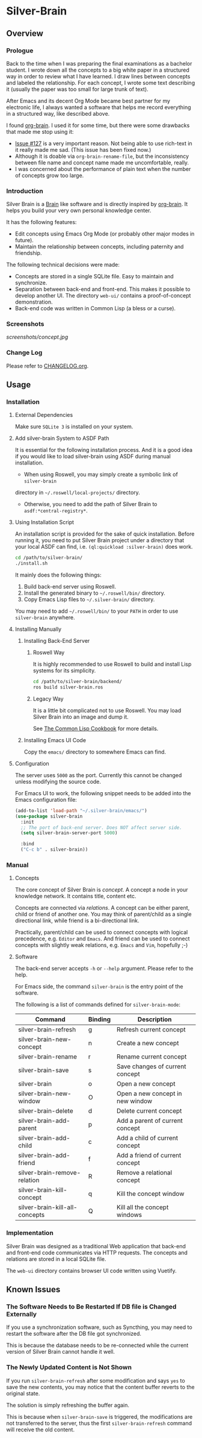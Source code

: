 
* Silver-Brain 

** Overview

*** Prologue

Back to the time when I was preparing the final examinations as a bachelor
student. I wrote down all the concepts to a big white paper in a structured
way in order to review what I have learned. I draw lines between concepts and
labeled the relationship. For each concept, I wrote some text describing it
(usually the paper was too small for large trunk of text).

After Emacs and its decent Org Mode became best partner for my electronic
life, I always wanted a software that helps me record everything in a
structured way, like described above.

I found [[https://github.com/Kungsgeten/org-brain][org-brain]]. I used it for some time, but there were some drawbacks that
made me stop using it:
- [[https://github.com/Kungsgeten/org-brain/issues/127][Issue #127]] is a very important reason. Not being able to use rich-text in it
  really made me sad. (This issue has been fixed now.)
- Although it is doable via ~org-brain-rename-file~, but the inconsistency
  between file name and concept name made me uncomfortable, really.
- I was concerned about the performance of plain text when the number of
  concepts grow too large.

*** Introduction

Silver Brain is a [[https://www.thebrain.com/][Brain]] like software and is directly inspired by
[[https://github.com/Kungsgeten/org-brain][org-brain]]. It helps you build your very own personal knowledge center.

It has the following features:

- Edit concepts using Emacs Org Mode (or probably other major modes in
  future).
- Maintain the relationship between concepts, including paternity and
  friendship.

The following technical decisions were made:

- Concepts are stored in a single SQLite file. Easy to maintain and
  synchronize.
- Separation between back-end and front-end. This makes it possible to develop
  another UI. The directory ~web-ui/~ contains a proof-of-concept
  demonstration.
- Back-end code was written in Common Lisp (a bless or a curse).

*** Screenshots

[[screenshots/concept.jpg]]

*** Change Log

Please refer to [[./CHANGELOG.org][CHANGELOG.org]].

** Usage

*** Installation

**** External Dependencies

Make sure ~SQLite 3~ is installed on your system.

**** Add silver-brain System to ASDF Path

It is essential for the following installation process. And it is a good idea
if you would like to load silver-brain using ASDF during manual installation.

- When using Roswell, you may simply create a symbolic link of ~silver-brain~
directory in =~/.roswell/local-projects/= directory.

- Otherwise, you need to add the path of Silver Brain to
  ~asdf:*central-registry*~.

**** Using Installation Script

An installation script is provided for the sake of quick installation. Before
running it, you need to put Silver Brain project under a directory that your
local ASDF can find, i.e. ~(ql:quickload :silver-brain)~ does work.

#+BEGIN_SRC sh
cd /path/to/silver-brain/
./install.sh
#+END_SRC

It mainly does the following things:
1. Build back-end server using Roswell.
2. Install the generated binary to =~/.roswell/bin/= directory.
3. Copy Emacs Lisp files to =~/.silver-brain/= directory.

You may need to add =~/.roswell/bin/= to your ~PATH~ in order to use
~silver-brain~ anywhere.

**** Installing Manually

***** Installing Back-End Server

****** Roswell Way

It is highly recommended to use Roswell to build and install Lisp systems for
its simplicity.

#+BEGIN_SRC sh
cd /path/to/silver-brain/backend/
ros build silver-brain.ros
#+END_SRC

****** Legacy Way

It is a little bit complicated not to use Roswell. You may load Silver Brain
into an image and dump it.

See [[https://lispcookbook.github.io/cl-cookbook/scripting.html][The Common Lisp Cookbook]] for more details.

***** Installing Emacs UI Code

Copy the ~emacs/~ directory to somewhere Emacs can find.

**** Configuration

The server uses ~5000~ as the port. Currently this cannot be changed unless
modifying the source code.

For Emacs UI to work, the following snippet needs to be added into the Emacs
configuration file:

#+BEGIN_SRC emacs-lisp
(add-to-list 'load-path "~/.silver-brain/emacs/")
(use-package silver-brain
  :init
  ;; The port of back-end server. Does NOT affect server side.
  (setq silver-brain-server-port 5000)

  :bind
  ("C-c b" . silver-brain))
#+END_SRC

*** Manual

**** Concepts

The core concept of Silver Brain is /concept/. A concept a node in your
knowledge network. It contains title, content etc.

Concepts are connected via /relations/. A concept can be either parent, child
or friend of another one. You may think of parent/child as a single
directional link, while friend is a bi-directional link.

Practically, parent/child can be used to connect concepts with logical
precedence, e.g. ~Editor~ and ~Emacs~. And friend can be used to connect
concepts with slightly weak relations, e.g. ~Emacs~ and ~Vim~, hopefully ;-)

**** Software

The back-end server accepts ~-h~ or ~--help~ argument. Please refer to the
help.

For Emacs side, the command ~silver-brain~ is the entry point of the software.

The following is a list of commands defined for ~silver-brain-mode~:

|--------------------------------+---------+----------------------------------|
| Command                        | Binding | Description                      |
|--------------------------------+---------+----------------------------------|
| silver-brain-refresh           | g       | Refresh current concept          |
| silver-brain-new-concept       | n       | Create a new concept             |
| silver-brain-rename            | r       | Rename current concept           |
| silver-brain-save              | s       | Save changes of current concept  |
| silver-brain                   | o       | Open a new concept               |
| silver-brain-new-window        | O       | Open a new concept in new window |
| silver-brain-delete            | d       | Delete current concept           |
| silver-brain-add-parent        | p       | Add a parent of current concept  |
| silver-brain-add-child         | c       | Add a child of current concept   |
| silver-brain-add-friend        | f       | Add a friend of current concept  |
| silver-brain-remove-relation   | R       | Remove a relational concept      |
| silver-brain-kill-concept      | q       | Kill the concept window          |
| silver-brain-kill-all-concepts | Q       | Kill all the concept windows     |
|--------------------------------+---------+----------------------------------|

*** Implementation

Silver Brain was designed as a traditional Web application that back-end and
front-end code communicates via HTTP requests. The concepts and relations are
stored in a local SQLite file.

The ~web-ui~ directory contains browser UI code written using Vuetify.

** Known Issues

*** The Software Needs to Be Restarted If DB file is Changed Externally

If you use a synchronization software, such as Syncthing, you may need to
restart the software after the DB file got synchronized.

This is because the database needs to be re-connected while the current
version of Silver Brain cannot handle it well.

*** The Newly Updated Content is Not Shown

If you run ~silver-brain-refresh~ after some modification and says ~yes~ to
save the new contents, you may notice that the content buffer reverts to the
original state.

The solution is simply refreshing the buffer again.

This is because when ~silver-brain-save~ is triggered, the modifications are
not transferred to the server, thus the first ~silver-brain-refresh~ command
will receive the old content.
